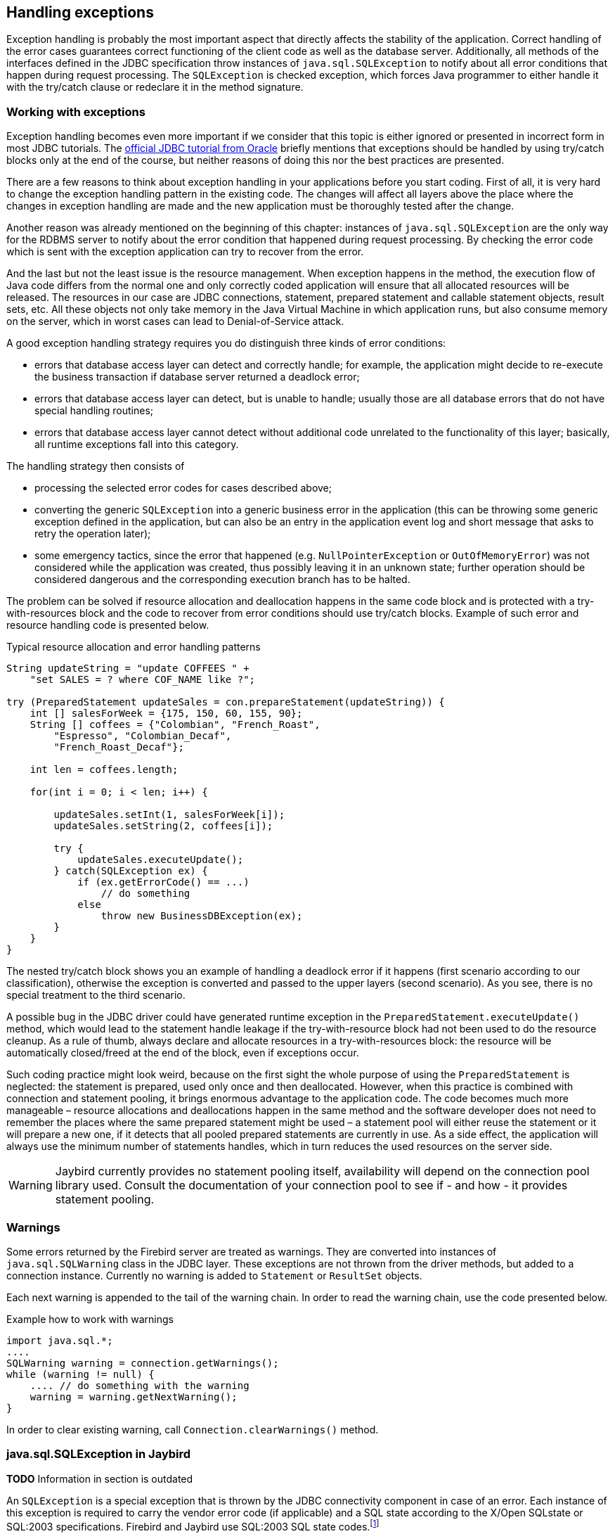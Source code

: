 [[exceptionhandling]]
== Handling exceptions

Exception handling is probably the most important aspect that
directly affects the stability of the application. Correct handling of
the error cases guarantees correct functioning of the client code as
well as the database server. Additionally, all methods of the interfaces
defined in the JDBC specification throw instances of
`java.sql.SQLException` to notify about all error conditions that happen
during request processing. The `SQLException` is checked exception,
which forces Java programmer to either handle it with the try/catch
clause or redeclare it in the method signature.

=== Working with exceptions

Exception handling becomes even more important if we consider that
this topic is either ignored or presented in incorrect form in most
JDBC tutorials. The https://docs.oracle.com/javase/tutorial/jdbc/index.html[official JDBC tutorial from Oracle] 
briefly mentions that exceptions should be handled by using try/catch blocks
only at the end of the course, but neither reasons of doing this nor the
best practices are presented.

There are a few reasons to think about exception handling in your
applications before you start coding. First of all, it is very hard to
change the exception handling pattern in the existing code. The changes
will affect all layers above the place where the changes in exception
handling are made and the new application must be thoroughly tested
after the change.

Another reason was already mentioned on the beginning of this chapter:
instances of `java.sql.SQLException` are the only way for the RDBMS
server to notify about the error condition that happened during request
processing. By checking the error code which is sent with the exception
application can try to recover from the error.

And the last but not the least issue is the resource management. When
exception happens in the method, the execution flow of Java code differs
from the normal one and only correctly coded application will ensure
that all allocated resources will be released. The resources in our case
are JDBC connections, statement, prepared statement and callable
statement objects, result sets, etc. All these objects not only take
memory in the Java Virtual Machine in which application runs, but also
consume memory on the server, which in worst cases can lead to
Denial-of-Service attack.

A good exception handling strategy requires you do distinguish three
kinds of error conditions:

* errors that database access layer can detect and correctly handle; for
example, the application might decide to re-execute the business
transaction if database server returned a deadlock error;
* errors that database access layer can detect, but is unable to handle;
usually those are all database errors that do not have special handling
routines;
* errors that database access layer cannot detect without additional
code unrelated to the functionality of this layer; basically, all
runtime exceptions fall into this category.

The handling strategy then consists of

* processing the selected error codes for cases described above;
* converting the generic `SQLException` into a generic business error in the
application (this can be throwing some generic exception defined in the
application, but can also be an entry in the application event log and
short message that asks to retry the operation later);
* some emergency tactics, since the error that happened (e.g.
`NullPointerException` or `OutOfMemoryError`) was not considered while the
application was created, thus possibly leaving it in an unknown state;
further operation should be considered dangerous and the corresponding
execution branch has to be halted.

The problem can be solved if resource allocation and deallocation
happens in the same code block and is protected with a try-with-resources block
and the code to recover from error conditions should use try/catch
blocks. Example of such error and resource handling code is presented
below.

[source,java]
.Typical resource allocation and error handling patterns
----
String updateString = "update COFFEES " +
    "set SALES = ? where COF_NAME like ?";

try (PreparedStatement updateSales = con.prepareStatement(updateString)) {
    int [] salesForWeek = {175, 150, 60, 155, 90};
    String [] coffees = {"Colombian", "French_Roast",
        "Espresso", "Colombian_Decaf",
        "French_Roast_Decaf"};
        
    int len = coffees.length;
    
    for(int i = 0; i < len; i++) {
    
        updateSales.setInt(1, salesForWeek[i]);
        updateSales.setString(2, coffees[i]);
        
        try {
            updateSales.executeUpdate();
        } catch(SQLException ex) {
            if (ex.getErrorCode() == ...)
                // do something
            else
                throw new BusinessDBException(ex);
        }
    }
}
----

The nested try/catch block shows you an example of handling a deadlock
error if it happens (first scenario according to our classification),
otherwise the exception is converted and passed to the upper layers
(second scenario). As you see, there is no special treatment to the
third scenario.

A possible bug in the JDBC driver could have generated runtime exception
in the `PreparedStatement.executeUpdate()` method, which would lead to
the statement handle leakage if the try-with-resource block had not been used to do the
resource cleanup. As a rule of thumb, always declare and allocate resources
in a try-with-resources block: the resource will be automatically closed/freed 
at the end of the block, even if exceptions occur.

Such coding practice might look weird, because on the first sight the
whole purpose of using the `PreparedStatement` is neglected: the statement
is prepared, used only once and then deallocated. However, when this
practice is combined with connection and statement pooling, it
brings enormous advantage to the application code. The code becomes much
more manageable – resource allocations and deallocations happen in the
same method and the software developer does not need to remember the places where
the same prepared statement might be used – a statement pool will either
reuse the statement or it will prepare a new one, if it detects that all
pooled prepared statements are currently in use. As a side effect,
the application will always use the minimum number of statements handles,
which in turn reduces the used resources on the server side.

[WARNING]
====
Jaybird currently provides no statement pooling itself, availability will depend on the
connection pool library used. Consult the documentation of your connection pool
to see if - and how - it provides statement pooling.
====

=== Warnings

Some errors returned by the Firebird server are treated as warnings.
They are converted into instances of `java.sql.SQLWarning` class in the
JDBC layer. These exceptions are not thrown from the driver methods, but
added to a connection instance. Currently no warning is added to
`Statement` or `ResultSet` objects.

Each next warning is appended to the tail of the warning chain. In order
to read the warning chain, use the code presented below.

[source,java]
.Example how to work with warnings
----
import java.sql.*;
....
SQLWarning warning = connection.getWarnings();
while (warning != null) {
    .... // do something with the warning
    warning = warning.getNextWarning();
}
----

In order to clear existing warning, call `Connection.clearWarnings()` method.

=== java.sql.SQLException in Jaybird

*TODO* Information in section is outdated

An `SQLException` is a special exception that is thrown by the JDBC
connectivity component in case of an error. Each instance of this
exception is required to carry the vendor error code (if applicable) and
a SQL state according to the X/Open SQLstate or SQL:2003 specifications. Firebird 
and Jaybird use SQL:2003 SQL state codes.footnoteref:[sqlstate, it is possible sometimes X/Open SQLstates are used]

When multiple SQL errors happened, they are joined into a chain. Usually
the most recent exception is thrown to the application, the exceptions
that happened before can be obtained via `SQLException.getNextException()` method.
Alternatively, `SQLException.iterator` can be used to walk over all exceptions in
the chain and their causes.

The JDBC specification provides an exception hierarchy that allows an application to
react on the error situations using regular exception handling rather than checking 
the error code. Error codes may still be necessary for handling specific error cases.

The JDBC 4.2 specification defines the following exception hierarchy (excluding those
defined for `javax.sql.rowset`):

* `java.sql.SQLException`
** `java.sql.DataTruncation` exception is thrown when a data truncation
error happens.
** `java.sql.BatchUpdateException` exception is thrown when batch of the
statement did not execute successfully and contains the result of batch
execution.
** `java.sql.SQLClientInfoException` exception is thrown when client info properties 
could not be set.
** `java.sql.SQLNonTransientException` exception is thrown when retrying the same action would
fail without fixing the underlying cause.
*** `java.sql.SQLDataException` exception is thrown for data-related errors,
for example conversion errors, too long values. (SQLstate class `22`)
*** `java.sql.SQLFeatureNotSupportedException` exception is thrown to indicate that an optional 
JDBC feature is not supported by the driver or the data source (Firebird).  (SQLstate class `0A`)
*** `java.sql.SQLIntegrityConstraintViolationException` exception is throw for constraint 
violations. (SQLstate class `23`)
*** `java.sql.SQLInvalidAuthorizationSpecException` exception is thrown for authorization 
failures. (SQLstate class `28`)
*** `java.sql.NonTransientConnectionException` exception is thrown for connection operations 
that will not succeed on retry without fixing the underlying cause. (SQLstate class `08`)
*** `java.sql.SQLSyntaxErrorException` exception is thrown for syntax errors. (SQLstate class `42`)
** `java.sql.SQLRecoverableException` exception is thrown when an action might be retried
by taking recovery actions and restarting the transaction.
** `java.sql.SQLTransientException` exception is thrown when the action might succeed if it is
retried without further recovery steps.
*** `java.sql.SQLTimeoutException` exception is thrown when the `queryTimeout` or 
`loginTimeout` has expired.
*** `java.sql.SQLTransactionRollbackException` exception is thrown when the statement was
automatically rolled back because of deadlock or other transaction serialization failures. (SQLstate class `40`)
*** `java.sql.SQLTransientConnectionException` exception is thrown for connection operations 
that might succeed on retry without any changes. (SQLstate class `08`)
** `java.sql.SQLWarning` should only be used to signal warnings, it should never be thrown
by a JDBC driver.

Unfortunately Jaybird 3.0 does not yet fully use this exception hierarchy, we are
working to address this with the next versions of Jaybird.

Each of three layers in Jaybird use exceptions most appropriate to the
specific layer. *TODO* List needs revision

* `org.firebirdsql.gds.GDSException` is an exception that directly
corresponding to the error returned by the database engine. Instances of
this class are thrown by the GDS implementations. Upper layers either
convert these exceptions into the ones appropriate to that layer or
catch them if driver can handle the error condition.
* Subclasses of `javax.resource.ResourceException` are thrown by the JCA
layer when an error happens in the JCA-related code. Upper layer
converts this exception into a subclass of `java.sql.SQLException`. If
the `ResourceException` was caused by the `GDSException`, latter is
extracted during conversion preserving the error code. If
`ResourceException` was caused by an error condition not related to an
error returned by the database engine, error code of the `SQLException`
remains 0.
* Subclasses of `javax.transaction.XAException` are thrown when an XA
protocol error happens in JCA layer. Similar to the previous case,
`XAException` can wrap the `GDSException`, which are extracted during
exception conversion to preserve the error code.
* Subclasses of `java.sql.SQLException` are thrown by the JDBC layer.
Driver has also few subclasses that might be interesting to the
application:
** `org.firebirdsql.jdbc.FBDriverConsistencyCheckException` – this
exception is thrown when driver detects an internal inconsistent state.
SQL state is SQL_STATE_GENERAL_ERROR.
** `org.firebirdsql.jdbc.FBDriverNotCapableException` – this exception
is thrown when an unsupported method is called. SQL state is
SQL_STATE_DRIVER_NOT_CAPABLE.
** `org.firebirdsql.jdbc.FBSQLParseException` – this exception is thrown
when incorrect escaped syntax is detected. SQL state is
SQL_STATE_INVALID_ESCAPE_SEQ.
** `org.firebirdsql.jdbc.field.TypeConversionException` – this exception
is thrown when the driver is asked to perform a type conversion that is
not defined in the JDBC specification. For a table of allowed type
conversions see <<Data Type Conversion Table>>.

=== SQL states

Jaybird supports the SQLstate values from the SQL:2003 standard,footnoteref:[sqlstate] 
however only few states nicely map into the Firebird error codes. Below is the table
containing the reported SQLstates.

*TODO* Tabel needs revision or total removal

[cols="<,",options="header",]
|====================================================
|Constant name                        |SQLstate value
|`SQL_STATE_INVALID_CON_ATTR`         |`01S00`
|`SQL_STATE_NO_ROW_AVAIL`             |`01S06`
|`SQL_STATE_GENERAL_ERROR`            |`HY000`
|`SQL_STATE_DRIVER_NOT_CAPABLE`       |`HYC00`
|`SQL_STATE_INVALID_COLUMN`           |`HY002`
|`SQL_STATE_INVALID_PARAM_TYPE`       |`HY105`
|`SQL_STATE_INVALID_ARG_VALUE`        |`HY009`
|`SQL_STATE_WRONG_PARAM_NUM`          |`07001`
|`SQL_STATE_NO_RESULT_SET`            |`07005`
|`SQL_STATE_INVALID_CONVERSION`       |`07006`
|`SQL_STATE_CONNECTION_CLOSED`        |`08003`
|`SQL_STATE_CONNECTION_FAILURE_IN_TX` |`08007`
|`SQL_STATE_COMM_LINK_FAILURE`        |`08S01`
|`SQL_STATE_INVALID_ESCAPE_SEQ`       |`22025`
|====================================================

Applications can use the SQLstate codes in the error handling routines
which should handle errors that are returned from different databases.
But since there is little agreement between RDBMS vendors, this method
can be used only for very coarse error distinction.

=== Useful Firebird error codes

Contrary to the SQLstates, the Firebird native error codes are
extremely useful to determine the type of an error that happened.

Here you can find a short list of error codes, symbolic names of a
corresponding constant in a `org.firebirdsql.gds.ISCConstants` class,
the error message and short explanation of an error.

*TODO* Needs revising now Jaybird tries to pull the most important error code to the top

==== DDL Errors

DDL errors happen during execution of DDL requests, and two primary error codes
are used in Firebird while executing the DDL operations. There are few
other rare cases not mentioned here, but the corresponding error
messages contain enough information to understand the reason of an
error.

[cols="1,2,3",]
|=======================================================================
|335544351L 
|`isc_no_meta_update` 
a|`"unsuccessful metadata update"`

This error is returned when the requested DDL operation cannot be completed, for
example the application tries to define a primary key that will exceed the
maximum allowed key size.

|335544510L 
|`isc_lock_timeout` 
|In combination with `isc_obj_in_use`
(335544453L), this means that the DDL command tries to modify an object that
is used in some other place, usually in another transaction. The
complete error message will contain the name of the locked object.

|335544569L 
|`isc_dsql_error` 
|If the third error code is either
`isc_dsql_datatype_err` or `isc_dsql_command_err`, then additional error
codes and arguments specify the reason why the operation has failed.
|=======================================================================

==== Lock Errors

Lock errors are reported by Firebird primarily when the application tries to
modify a record which is already modified by a concurrent transaction.
Depending on the transaction parameters such error can be reported
either right after detection or after waiting some defined timeout
hoping that concurrent transaction will either commit or rollback and
eventually release the resource. More information on transaction locking
modes can be found in section <<Using transactions>>.

[cols="1,2,3",]
|=======================================================================
|335544345L 
|`isc_lock_conflict` 
a|`"lock conflict on no wait transaction"`

This error is returned when a "no wait" transaction needs to acquire a lock
but finds another concurrent transaction holding that lock.

Instead of waiting the predefined timeout hoping that concurrent
transaction will either commit or rollback, an error is returned to
notify an application about the situation.

|335544510L 
|`isc_lock_timeout` 
a|`"lock time-out on wait transaction"`

Similar to the `isc_deadlock`, but this error is returned when the lock timeout that
was specified for the current transaction expired while waiting for a lock.

Another source of this error are DDL operations that try to obtain a
lock on a database object that is currently used in some other place.

|335544336L 
|`isc_deadlock` 
a|`"deadlock"`

Two transactions experience a deadlock when each of them has a lock on a
resource on which the other is trying to obtain a lock.

|=======================================================================

==== Referential Integrity Errors

Referential integrity constraints ensure that the database remains in a
consistent state after the DML operation and/or whole transaction is
completed. Three primary error codes are returned when the defined
constraints are violated. The error messages are self-explanatory.

[cols="1,2,3",]
|=======================================================================
|335544665L 
|`isc_unique_key_violation`
|`violation of PRIMARY or UNIQUE KEY constraint "{0}" on table "{1}"`

|335544558L 
|`isc_check_constraint`
|`Operation violates CHECK constraint {0} on view or table {1}`

|335544466L 
|`isc_foreign_key`
|`violation of FOREIGN KEY constraint "{0}" on table "{1}"`
|=======================================================================

==== DSQL Errors

This group contains secondary codes for the primary error code
`isc_dsql_error` (`335544569L`), that has a message
`"Dynamic SQL Error"`.

In most situations, Jaybird 3+ will put this secondary error code in the
`SQLException` instead of `isc_dsql_error`.

[cols="1,2,3",]
|=======================================================================
|335544573L 
|`isc_dsql_datatype_err` 
a|`"Data type unknown"`

Usually this error is reported during DDL operation when the specified
data type is either unknown or cannot be used in the specified
statement. However it also can happen in DML operation, e.g. when an
`ORDER BY` clause contains unknown collation, or if a parameter is used
in a `SELECT` clause without explicit cast.

|335544570L 
|`isc_dsql_command_err` 
a|`"Invalid command"`

Error happens either during parsing the specified SQL request or by
handling the DDL command.

|=======================================================================

==== Other Errors

This table contains other errors that might be interesting to the
application developer, however they do not fall into any of the previous
categories.

[cols="1,2,3",]
|=======================================================================
|335544321L 
|`isc_arith_except` 
a|`"arithmetic exception, numeric overflow, or string truncation"`

Happens at runtime when an arithmetic exception happens, like division
by zero or the numeric overflow (e.g. number does not fit the 64 bits
limit).

Another source of these errors are all string operations, like string
concatenation producing a too long string, impossibility to transliterate
characters between character sets, etc.

Future versions of Firebird will provide a secondary code to distinguish
the exact reason of an error.

|335544348L 
|`isc_no_cur_rec` 
a|`"no current record for fetch operation"`

Happens when application asks Firebird to fetch a record, but no record
is available for fetching.

Java applications should never get this error, since checks in the JDBC
driver prevent the application from executing a fetch operation on the server
side.

|335544374L 
|`isc_stream_eof` 
a|`"attempt to fetch past the last record in a record stream"`

Application tries to execute fetch operation after all records have 
already been fetched.

Similar to the previous error, Java applications should not get this
error due to the checks that happen before issuing the fetch request to
the server.

|335544517L 
|`isc_except` 
a|`"exception {0}"`

An custom exception has been raised on the server. Java application can
examine the underlying GDSException to extract the exception message.

|335544721L 
|`isc_network_error` 
a|`Unable to complete network request to host "{0}"`

This error is thrown when Jaybird cannot establish a connection
to the database server due to a network issues, e.g. host name is
specified incorrectly, Firebird had not been started on the remote host,
firewall configuration prevents client from establishing the connection,
etc.

|=======================================================================

